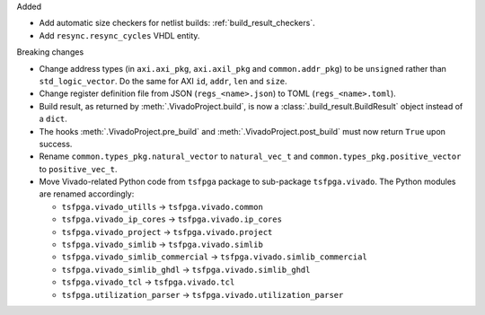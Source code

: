 Added

* Add automatic size checkers for netlist builds: :ref:`build_result_checkers`.
* Add ``resync.resync_cycles`` VHDL entity.

Breaking changes

* Change address types (in ``axi.axi_pkg``, ``axi.axil_pkg`` and ``common.addr_pkg``) to be ``unsigned`` rather than ``std_logic_vector``.
  Do the same for AXI ``id``, ``addr``, ``len`` and ``size``.
* Change register definition file from JSON (``regs_<name>.json``) to TOML (``regs_<name>.toml``).
* Build result, as returned by :meth:`.VivadoProject.build`, is now a :class:`.build_result.BuildResult` object instead of a ``dict``.
* The hooks :meth:`.VivadoProject.pre_build` and :meth:`.VivadoProject.post_build` must now return ``True`` upon success.
* Rename ``common.types_pkg.natural_vector`` to ``natural_vec_t`` and ``common.types_pkg.positive_vector`` to ``positive_vec_t``.
* Move Vivado-related Python code from ``tsfpga`` package to sub-package ``tsfpga.vivado``.
  The Python modules are renamed accordingly:

  * ``tsfpga.vivado_utills`` -> ``tsfpga.vivado.common``
  * ``tsfpga.vivado_ip_cores`` -> ``tsfpga.vivado.ip_cores``
  * ``tsfpga.vivado_project`` -> ``tsfpga.vivado.project``
  * ``tsfpga.vivado_simlib`` -> ``tsfpga.vivado.simlib``
  * ``tsfpga.vivado_simlib_commercial`` -> ``tsfpga.vivado.simlib_commercial``
  * ``tsfpga.vivado_simlib_ghdl`` -> ``tsfpga.vivado.simlib_ghdl``
  * ``tsfpga.vivado_tcl`` -> ``tsfpga.vivado.tcl``
  * ``tsfpga.utilization_parser`` -> ``tsfpga.vivado.utilization_parser``
